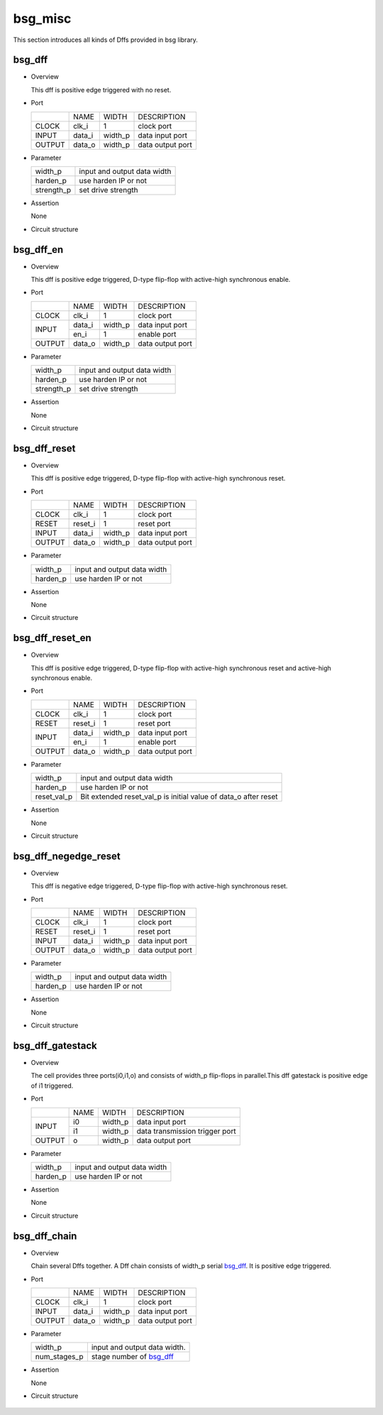 ########
bsg_misc
########

This section introduces all kinds of Dffs provided in bsg library.

********
bsg_dff
********

* Overview

  This dff is positive edge triggered with no reset.

- Port
  
  +---------+---------+----------+---------------------------------------------+
  |         |   NAME  |   WIDTH  |    DESCRIPTION                              |
  +---------+---------+----------+---------------------------------------------+ 
  |  CLOCK  |  clk_i  |     1    | clock port                                  |
  +---------+---------+----------+---------------------------------------------+
  |  INPUT  | data_i  | width_p  | data input port                             |
  +---------+---------+----------+---------------------------------------------+
  | OUTPUT  | data_o  | width_p  | data output port                            |
  +---------+---------+----------+---------------------------------------------+

* Parameter

  +------------+-------------------------------------------------------------------+ 
  |  width_p   | input and output data width                                       |
  +------------+-------------------------------------------------------------------+
  |  harden_p  | use harden IP or not                                              |
  +------------+-------------------------------------------------------------------+
  | strength_p | set drive strength                                                |
  +------------+-------------------------------------------------------------------+

- Assertion
  
  None
  
* Circuit structure
  
   .. image :: image/bsg_dff.jpg

***********
bsg_dff_en
***********

* Overview

  This dff is positive edge triggered, D-type flip-flop with active-high synchronous enable.

- Port
  
  +---------+---------+----------+--------------------------------------------+
  |         |   NAME  |   WIDTH  |                 DESCRIPTION                |
  +---------+---------+----------+--------------------------------------------+ 
  |  CLOCK  |  clk_i  |     1    | clock port                                 |
  +---------+---------+----------+--------------------------------------------+
  |         | data_i  | width_p  | data input port                            |
  +  INPUT  +---------+----------+--------------------------------------------+
  |         |  en_i   |     1    | enable port                                |
  +---------+---------+----------+--------------------------------------------+
  | OUTPUT  | data_o  | width_p  | data output port                           |
  +---------+---------+----------+--------------------------------------------+

* Parameter
  
  +------------+-------------------------------------------------------------------+ 
  |  width_p   | input and output data width                                       |
  +------------+-------------------------------------------------------------------+
  |  harden_p  | use harden IP or not                                              |
  +------------+-------------------------------------------------------------------+
  | strength_p | set drive strength                                                |
  +------------+-------------------------------------------------------------------+

- Assertion
  
  None

* Circuit structure
  
   .. image :: image/bsg_dff_en.jpg

**************
bsg_dff_reset
**************

* Overview

  This dff is positive edge triggered, D-type flip-flop with active-high synchronous reset.

- Port
  
  +---------+---------+----------+--------------------------------------------+
  |         |   NAME  |   WIDTH  |                 DESCRIPTION                |
  +---------+---------+----------+--------------------------------------------+ 
  |  CLOCK  |  clk_i  |     1    | clock port                                 |
  +---------+---------+----------+--------------------------------------------+
  |  RESET  | reset_i |     1    | reset port                                 |
  +---------+---------+----------+--------------------------------------------+
  |  INPUT  | data_i  | width_p  | data input port                            |
  +---------+---------+----------+--------------------------------------------+
  | OUTPUT  | data_o  | width_p  | data output port                           |
  +---------+---------+----------+--------------------------------------------+

* Parameter
  
  +------------+-------------------------------------------------------------------+ 
  |  width_p   | input and output data width                                       |
  +------------+-------------------------------------------------------------------+
  |  harden_p  | use harden IP or not                                              |
  +------------+-------------------------------------------------------------------+

- Assertion
  
  None
  
* Circuit structure
  
   .. image :: image/bsg_dff_reset.jpg

*****************
bsg_dff_reset_en
*****************

* Overview

  This dff is positive edge triggered, D-type flip-flop with active-high synchronous reset and active-high synchronous enable.

- Port

  +---------+---------+----------+--------------------------------------------+
  |         |   NAME  |   WIDTH  |                 DESCRIPTION                |
  +---------+---------+----------+--------------------------------------------+ 
  |  CLOCK  |  clk_i  |     1    | clock port                                 |
  +---------+---------+----------+--------------------------------------------+
  |  RESET  | reset_i |     1    | reset port                                 |
  +---------+---------+----------+--------------------------------------------+
  |         | data_i  | width_p  | data input port                            |
  +  INPUT  +---------+----------+--------------------------------------------+
  |         |  en_i   |     1    |  enable port                               |
  +---------+---------+----------+--------------------------------------------+
  | OUTPUT  | data_o  | width_p  | data output port                           |
  +---------+---------+----------+--------------------------------------------+

* Parameter
  
  +------------+-------------------------------------------------------------------+ 
  |  width_p   | input and output data width                                       |
  +------------+-------------------------------------------------------------------+
  |  harden_p  | use harden IP or not                                              |
  +------------+-------------------------------------------------------------------+
  | reset_val_p| Bit extended reset_val_p is initial value of data_o after reset   |
  +------------+-------------------------------------------------------------------+

- Assertion

  None

* Circuit structure
  
   .. image :: image/bsg_dff_reset_en.jpg

**********************
bsg_dff_negedge_reset
**********************

* Overview

  This dff is negative edge triggered, D-type flip-flop with active-high synchronous reset.

- Port
  
  +---------+---------+----------+--------------------------------------------+
  |         |   NAME  |   WIDTH  |                 DESCRIPTION                |
  +---------+---------+----------+--------------------------------------------+ 
  |  CLOCK  |  clk_i  |     1    | clock port                                 |
  +---------+---------+----------+--------------------------------------------+
  |  RESET  | reset_i |     1    | reset port                                 |
  +---------+---------+----------+--------------------------------------------+
  |  INPUT  | data_i  | width_p  | data input port                            |
  +---------+---------+----------+--------------------------------------------+
  | OUTPUT  | data_o  | width_p  | data output port                           |
  +---------+---------+----------+--------------------------------------------+

* Parameter
  
  +------------+-------------------------------------------------------------------+ 
  |  width_p   | input and output data width                                       |
  +------------+-------------------------------------------------------------------+
  |  harden_p  | use harden IP or not                                              |
  +------------+-------------------------------------------------------------------+

- Assertion

  None

* Circuit structure
  
   .. image :: image/bsg_dff_negedge_reset.jpg

******************
bsg_dff_gatestack
******************

* Overview

  The cell provides three ports(i0,i1,o) and consists of width_p flip-flops in parallel.This dff gatestack is positive edge of i1 triggered.

- Port
  
  +---------+---------+----------+---------------------------------------------+
  |         |   NAME  |   WIDTH  |    DESCRIPTION                              |
  +---------+---------+----------+---------------------------------------------+ 
  |         |    i0   | width_p  | data input port                             |
  +  INPUT  +---------+----------+---------------------------------------------+
  |         |    i1   | width_p  | data transmission trigger port              |
  +---------+---------+----------+---------------------------------------------+
  | OUTPUT  |    o    | width_p  | data output port                            |
  +---------+---------+----------+---------------------------------------------+

* Parameter

  +------------+-------------------------------------------------------------------+ 
  |  width_p   | input and output data width                                       |
  +------------+-------------------------------------------------------------------+
  |  harden_p  | use harden IP or not                                              |
  +------------+-------------------------------------------------------------------+

- Assertion
  
  None

* Circuit structure
  
   .. image :: image/bsg_dff_gatestack.jpg

******************
bsg_dff_chain
******************

* Overview

  Chain several Dffs together. A Dff chain consists of  width_p serial `bsg_dff`_. It is positive edge triggered.

- Port
  
  +---------+---------+----------+---------------------------------------------+
  |         |   NAME  |   WIDTH  |    DESCRIPTION                              |
  +---------+---------+----------+---------------------------------------------+ 
  |  CLOCK  |  clk_i  |     1    | clock port                                  |
  +---------+---------+----------+---------------------------------------------+
  |  INPUT  | data_i  | width_p  | data input port                             |
  +---------+---------+----------+---------------------------------------------+
  | OUTPUT  | data_o  | width_p  | data output port                            |
  +---------+---------+----------+---------------------------------------------+

* Parameter

  +------------+-------------------------------------------------------------------+ 
  |  width_p   | input and output data width.                                      |
  +------------+-------------------------------------------------------------------+ 
  |num_stages_p| stage number of `bsg_dff`_                                        |
  +------------+-------------------------------------------------------------------+

- Assertion

  None

* Circuit structure
  
   .. image :: image/bsg_dff_chain.jpg
